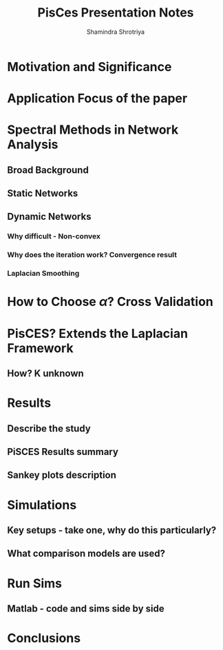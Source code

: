 #+STARTUP: overview indent inlineimages logdrawer
#+TITLE:       PisCes Presentation Notes
#+AUTHOR:      Shamindra Shrotriya
#+LANGUAGE:    en
#+OPTIONS:   H:3 num:t toc:t \n:nil @:t ::t |:t ^:t -:t f:t *:t <:t
#+OPTIONS:   TeX:t LaTeX:nil skip:nil d:nil todo:t pri:nil tags:not-in-toc
#+COLUMNS: %25ITEM %TODO %3PRIORITY %TAGS
#+SEQ_TODO: TODO(t!) STARTED(s!) WAITING(w!) APPT(a!) | DONE(d!) CANCELLED(c!) DEFERRED(f!)

* Motivation and Significance

* Application Focus of the paper

* Spectral Methods in Network Analysis

** Broad Background

** Static Networks

** Dynamic Networks

*** Why difficult - Non-convex

*** Why does the iteration work? Convergence result

*** Laplacian Smoothing

* How to Choose $\alpha$? Cross Validation

* PisCES? Extends the Laplacian Framework

** How? K unknown

* Results

** Describe the study

** PiSCES Results summary

** Sankey plots description

* Simulations

** Key setups - take one, why do this particularly?

** What comparison models are used?

* Run Sims

** Matlab - code and sims side by side

** 
* Conclusions
